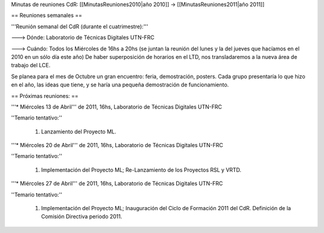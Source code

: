Minutas de reuniones CdR: [[MinutasReuniones2010|año 2010]] -> [[MinutasReuniones2011|año 2011]]

== Reuniones semanales ==

'''Reunión semanal del CdR (durante el cuatrimestre):'''

---> Dónde:  Laboratorio de Técnicas Digitales UTN-FRC

---> Cuándo: Todos los Miércoles de 16hs a 20hs (se juntan la reunión del lunes y la del jueves que hacíamos en el 2010 en un sólo día este año) De haber superposición de horarios en el LTD, nos transladaremos a la nueva área de trabajo del LCE.

Se planea para el mes de Octubre un gran encuentro: feria, demostración, posters. Cada grupo presentaría lo que hizo en el año, las ideas que tiene, y se haría una pequeña demostración de funcionamiento.

== Próximas reuniones: ==

'''* Miércoles 13 de Abril''' de 2011, 16hs, Laboratorio de Técnicas Digitales UTN-FRC

''Temario tentativo:''

 1. Lanzamiento del Proyecto ML.

'''* Miércoles 20 de Abril''' de 2011, 16hs, Laboratorio de Técnicas Digitales UTN-FRC

''Temario tentativo:''

 1. Implementación del Proyecto ML; Re-Lanzamiento de los Proyectos RSL y VRTD.

'''* Miércoles 27 de Abril''' de 2011, 16hs, Laboratorio de Técnicas Digitales UTN-FRC

''Temario tentativo:''

 1. Implementación del Proyecto ML; Inauguración del Ciclo de Formación 2011 del CdR. Definición de la Comisión Directiva periodo 2011.
